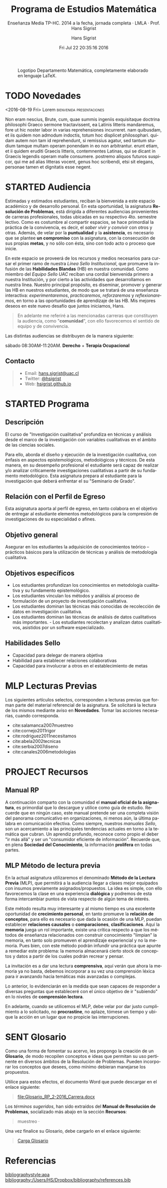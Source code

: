 #+TITLE: Programa de Estudios Matemática
#+AUTHOR: Hans Sigrist
#+EMAIL: hsigrist@liceomixto.cl
#+DATE: Fri Jul 22 20:35:16 2016
#+OPTIONS: html-link-use-abs-url:nil html-postamble:t
#+OPTIONS: html-preamble:t html-scripts:t html-style:t
#+OPTIONS: html5-fancy:t tex:t
#+OPTIONS: toc:nil num:nil
#+HTML_DOCTYPE: html5
#+HTML_CONTAINER: div
#+DESCRIPTION: Página de los distintos programas de estudio y su enseñanza por medio del Departamento de Matemática Liceo Mixto Los Andes.
#+KEYWORDS: enseñanza matemática
#+HTML_LINK_HOME: http://hsigrist.github.io
#+HTML_LINK_UP: http://hsigrist.github.io/docencia/
#+HTML_MATHJAX: path:"https://cdn.mathjax.org/mathjax/latest/MathJax.js?config=TeX-AMS-MML_HTMLorMML"
#+HTML_HEAD: <link rel="stylesheet" href="Grump.css" />
#+SUBTITLE: Enseñanza Media TP-HC. 2014 a la fecha, jornada completa · LMLA · Prof. Hans Sigrist
#+LANGUAGE: es

#+NAME:   fig:logolmlabw
#+CAPTION: Logotipo Departamento Matemática, completamente elaborado en lenguaje LaTeX.
#+ATTR_HTML: :width 600px
[[file:images/logolmlabw.png]]

#+TOC: headlines 1

* TODO Novedades

#+TOC: headlines 6 local
****** <2016-08-19 Fri>  Lorem                    :bienvenida:presentaciones:

Non eram nescius, Brute, cum, quae summis ingeniis exquisitaque doctrina philosophi Graeco sermone tractavissent, ea Latinis litteris mandaremus, fore ut hic noster labor in varias reprehensiones incurreret. nam quibusdam, et iis quidem non admodum indoctis, totum hoc displicet philosophari. quidam autem non tam id reprehendunt, si remissius agatur, sed tantum studium tamque multam operam ponendam in eo non arbitrantur. erunt etiam, et ii quidem eruditi Graecis litteris, contemnentes Latinas, qui se dicant in Graecis legendis operam malle consumere. postremo aliquos futuros suspicor, qui me ad alias litteras vocent, genus hoc scribendi, etsi sit elegans, personae tamen et dignitatis esse negent.
* STARTED Audiencia
Estimadas y estimados estudiantes, reciban la bienvenida a este espacio académico y de desarrollo personal. En esta oportunidad, la asignatura *Resolución de Problemas*, está dirigida a diferentes audiencias provenientes de carreras profesionales, todas ubicadas en su respectivo 4to. semestre lectivo. Como es costumbre al compartir espacios, se hace primordial la práctica de la convivencia, es decir, el /saber vivir y convivir/ con otros y otras. Además, de velar por la *puntualidad* y la *asistencia*, es necesario que se plantee *un compromiso* con la asignatura, con la consecución de sus propias *metas*, y no sólo con ésta, sino con todo acto o proceso que inicie.

En este espacio se proveerá de los recursos y medios necesarios para cursar el primer ramo de nuestra /Línea Sello Institucional/, que promueve la infusión de las *Habilidades Blandas* (HB) en nuestra comunidad. Como miembro del /Equipo Sello UAC/ reciban una cordial bienvenida primero a nuestra Institución, y por cierto a las actividades que desarrollamos en nuestra línea. Nuestro principal propósito, es diseminar, promover y generar las HB en nuestros estudiantes, de modo que se tratará de una enseñanza interactiva: /experimentaremos/, /practicaremos/, /reforzaremos/ y /reflexionaremos/, en torno a las oportunidades de aprendizaje de las HB. Mis mejores deseos en este nuevo desafío que juntos iniciamos, Hans.


#+BEGIN_QUOTE
En adelante me referiré a las mencionadas carreras que constituyen la audiencia, como "*comunidad*", con ello favorecemos el sentido de equipo y de convivencia.
#+END_QUOTE

Las distintas audiencias se distribuyen de la manera siguiente:

**** sábado 08:30AM-11:20AM. *Derecho* + *Terapia Ocupacional*

** Contacto

#+BEGIN_QUOTE
- Email: [[mailto:hans.sigrist@uac.cl][hans.sigrist@uac.cl]]
- Twitter: [[http:twitter.com/hsigrist][@hsigrist]]
- Web: [[http://hsigrist.github.io][hsigrist.github.io]]
#+END_QUOTE
* STARTED Programa
#+TOC: headlines 2 local
** Descripción
El curso de "Investigación cualitativa" profundiza en técnicas y análisis desde el marco de la investigación con variables cualitativas en el ámbito de las ciencias sociales.

Para ello, aborda el diseño y ejecución de la investigación cualitativa, con énfasis en aspectos epistemológicos, metodológicos y técnicos.
De esta manera, en su desempeño profesional el estudiante será capaz de realizar y/o analizar críticamente investigaciones cualitativas a partir de su fundamento metodológico. Esta asignatura prepara al estudiante para la investigación que deberá enfrentar el su "Seminario de Grado".

** Relación con el Perfil de Egreso
Esta asignatura aporta al perfil de egreso, en tanto colabora en el objetivo de entregar al estudiante elementos metodológicos para la compresión de investigaciones de su especialidad o afines.

** Objetivo general

Asegurar en los estudiantes la adquisición de conocimientos teórico – prácticos básicos para la utilización de técnicas y análisis de metodología cualitativa.
** Objetivos específicos
- Los estudiantes profundizan los conocimientos en metodología cualitativa y su fundamento epistemológico.
- Los estudiantes vinculan los métodos y análisis al proceso de formulación de un proyecto de investigación cualitativa.
- Los estudiantes dominan las técnicas más conocidas de recolección de datos en investigación cualitativa.
- Los estudiantes dominan las técnicas de análisis de datos cualitativos más importantes. - Los estudiantes recolectan y analizan datos cualitativos, asistidos por un software especializado.

** Habilidades Sello
- Capacidad para delegar de manera objetiva
- Habilidad para establecer relaciones colaborativas
- Capacidad para involucrar a otros en el establecimiento de metas
* MLP Lecturas Previas
#+TOC: headlines 2 local
Los siguientes artículos selectos, corresponden a lecturas previas que forman parte del material referencial de la asignatura. Se solicitará la lectura de los mismos mediante aviso en *Novedades*. Tomar las acciones necesarias, cuando corresponda.

- cite:salamanca2007muestreo
- cite:cornejo2011rigor
- cite:rodriguez2011necesitamos
- cite:abela2002tecnicas
- cite:serbia2007diseno
- cite:canales2006metodologias

* PROJECT Recursos
#+TOC: headlines 2 local
** Manual RP
A continuación comparto con la comunidad el *manual oficial de la asignatura*, es primordial que lo descargue y utilice como guía de estudio. Recuerde que en ningún caso, este manual pretende ser una completa visión del panorama comunicativo en organizaciones, ni menos aún, la última palabra en comunicación efectiva. Como siempre, nuestros /manuales Sello/, son un acercamiento a las principales tendencias actuales en torno a la temática que cubran. Un aprendiz profundo, reconoce como propio el deber "ir más allá" y ser un "consumidor eficiente de información". Recuerde que, en plena *Sociedad del Conocimiento*, la información *prolifera* en todas partes.

#+BEGIN_QUOTE

#+END_QUOTE

** MLP Método de lectura previa

En la actual asignatura utilizaremos el denominado *Método de la Lectura Previa* (MLP), que permitirá a la audiencia llegar a clases mejor equipados con insumos previamente asignados/propuestos. La idea es simple, con ello favorecemos la clase en una experiencia *dialógica* y podremos de esta forma intercambiar puntos de vista respecto de algún tema de interés.

Este método resulta muy interesante y al mismo tiempo es una excelente oportunidad de *crecimiento personal*, en tanto promueve la *relación de conceptos*, para ello es necesario que dada la ocasión de una MLP, puedan establecer *relaciones causales* o *comparaciones*, *clasificaciones*. Aquí la *memoria* juega un rol importante, existe una crítica respecto a que los métodos de enseñanza relacionados con construir conocimiento "limpian" la memoria, en tanto solo promueven el aprendizaje experiencial y no la memoria. Pues bien, con este método podrán infundir una práctica que apunte a remediar este problema: la memoria almacenará cierto stock de conceptos y datos a partir de los cuales podrán recrear y pensar.

La invitación es a dar una lectura *comprensiva*, aquí verán que ahora la memoria ya no basta, debemos incorporar a su vez una comprensión léxica para ir avanzando hacia temáticas más avanzadas o complejas.

Lo anterior, lo evidenciarán en la medida que sean capaces de responder a diversas preguntas que estableceré con el único objetivo de ir "subiendo" en lo niveles de *comprensión lectora*.

En adelante, cuando se utilicemos el MLP, debe velar por dar justo cumplimiento a lo solicitado, no *procrastine*, no aplaze, tómese un tiempo y ubique la acción en un lugar que no propicie las interrupciones. 
* SENT Glosario
Como una forma de fomentar su acervo, les propongo la creación de un *Glosario*, de modo recopilen conceptos e ideas que permitan su uso pertinente en diversos ámbitos de la Resolución de Problemas. Pueden incorporar los conceptos que desees, como mínimo debieran manejarse los propuestos.

Utilice para estos efectos, el documento Word que puede descargar en el enlace siguiente:

#+BEGIN_QUOTE
[[file:Glosario_RP_2-2016_Carrera.docx]]
#+END_QUOTE

Los /términos sugeridos/, han sido extraídos del *Manual de Resolución de Problemas*, socializado más abajo en la sección *Recursos*:

#+BEGIN_QUOTE
muestreo · 
#+END_QUOTE

Una vez finalice su Glosario, debe cargarlo en el enlace siguiente:

#+BEGIN_QUOTE
[[https://www.dropbox.com/request/rposJLTC0c2OrZXwNrDc][Carga Glosario]]
#+END_QUOTE

* COMMENT Evidencias
Registro fotográfico, videos, grabaciones, testimonios y cualquier otro recurso que resulte de la interacción en actividades propuestas, /focus-group/, ejercicios prácticos, etc. 

#+TOC: headlines 2 local

** Ejercicio práctico 1
* COMMENT REGISTRO CALIFICACIONES
|-----------+-----+-----+-----+------+-----+-------|
|       RUT | EV1 | EV2 | PRT |   NP |  EX |    NF |
|           | 25% | 35% | 40% |  70% | 30% |       |
|-----------+-----+-----+-----+------+-----+-------|
| 121660629 | 5.5 | 5.4 | 5.7 | 5.52 | 6.0 | 5.664 |
|           |     |     |     |      |     |       |
|           |     |     |     |      |     |       |
|           |     |     |     |      |     |       |
|           |     |     |     |      |     |       |
|           |     |     |     |      |     |       |
|           |     |     |     |      |     |       |
|           |     |     |     |      |     |       |
|-----------+-----+-----+-----+------+-----+-------|
#+TBLFM: @3$5=@2$2*@3$3+@2$3*@3$3+@2$4*@$4::@3$7=@2$5*@3$5+@2$6*@3$6
* Referencias

[[bibliographystyle:apa]]
[[bibliography:/Users/HS/Dropbox/bibliography/references.bib]]

